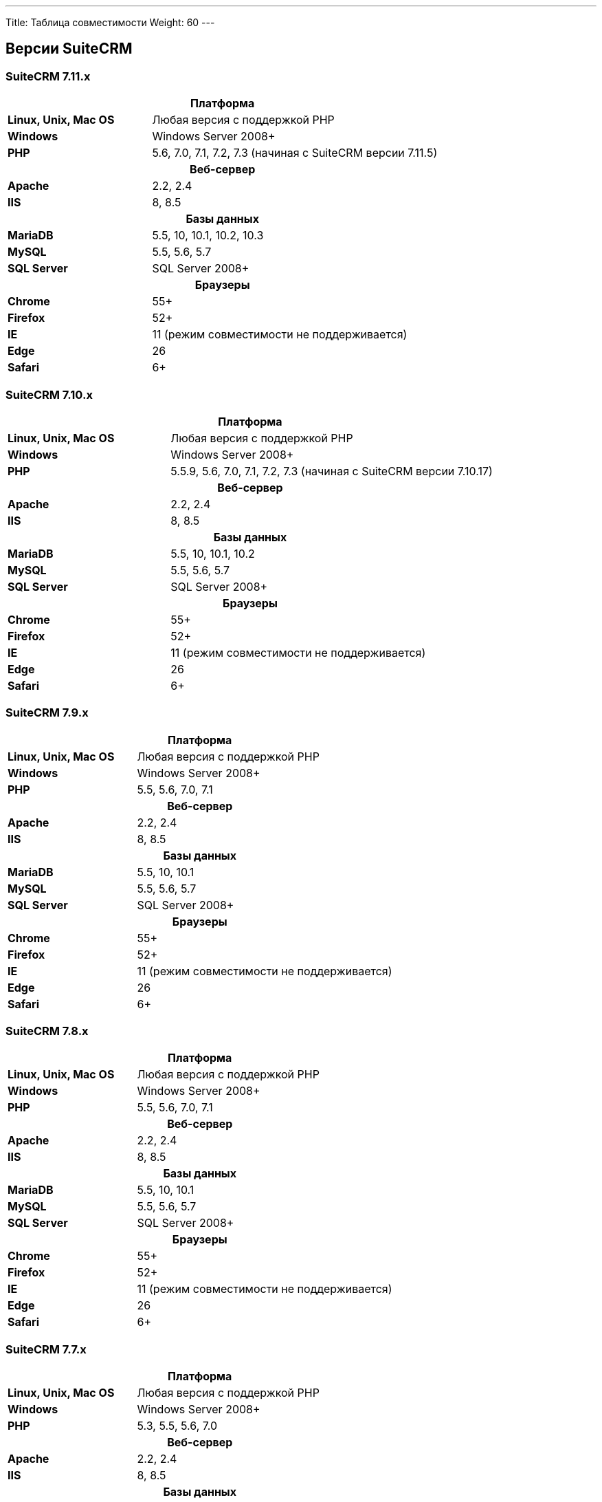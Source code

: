 ---
Title: Таблица совместимости
Weight: 60
---

:author: likhobory
:email: likhobory@mail.ru


== Версии SuiteCRM

=== SuiteCRM 7.11.x

[[smaller-table-spacing-8]]
[cols="1s,2" ]
|========

2+^h| Платформа 

| Linux, Unix, Mac OS | Любая версия с поддержкой PHP 

| Windows | Windows Server 2008+

| PHP | 5.6, 7.0, 7.1, 7.2, 7.3 (начиная с SuiteCRM версии 7.11.5) 

2+^h| Веб-сервер 

| Apache |2.2, 2.4 

| IIS |8, 8.5

2+^h| Базы данных 

| MariaDB |5.5, 10, 10.1, 10.2, 10.3 

| MySQL |5.5, 5.6, 5.7 

| SQL Server |SQL Server 2008+

2+^h| Браузеры 

| Chrome |55+

| Firefox |52+

| IE | 11 (режим совместимости не поддерживается) 

| Edge |26 

| Safari |6+
|========

=== SuiteCRM 7.10.x

[[smaller-table-spacing-7]]
[cols="1s,2" ]
|========

2+^h| Платформа 

| Linux, Unix, Mac OS | Любая версия с поддержкой PHP 

| Windows | Windows Server 2008+

| PHP | 5.5.9, 5.6, 7.0, 7.1, 7.2, 7.3 (начиная с SuiteCRM версии 7.10.17) 

2+^h| Веб-сервер 

| Apache |2.2, 2.4 

| IIS |8, 8.5

2+^h| Базы данных 

| MariaDB |5.5, 10, 10.1, 10.2 

| MySQL |5.5, 5.6, 5.7 

| SQL Server |SQL Server 2008+

2+^h| Браузеры 

| Chrome |55+

| Firefox |52+

| IE | 11 (режим совместимости не поддерживается) 

| Edge |26 

| Safari |6+
|========

=== SuiteCRM 7.9.x

[[smaller-table-spacing-1]]
[cols="1s,2" ]
|========

2+^h| Платформа 

| Linux, Unix, Mac OS | Любая версия с поддержкой PHP 

| Windows | Windows Server 2008+

| PHP | 5.5, 5.6, 7.0, 7.1 

2+^h| Веб-сервер 

| Apache |2.2, 2.4 

| IIS |8, 8.5

2+^h| Базы данных 

| MariaDB |5.5, 10, 10.1 

| MySQL |5.5, 5.6, 5.7 

| SQL Server |SQL Server 2008+

2+^h| Браузеры 

| Chrome |55+ 

| Firefox |52+

| IE | 11 (режим совместимости не поддерживается) 

| Edge |26 

| Safari |6+
|========

=== SuiteCRM 7.8.x

[[smaller-table-spacing-2]]
[cols="1s,2",]
|=========

2+^h|Платформа

|Linux, Unix, Mac OS |Любая версия с поддержкой PHP 

|Windows |Windows Server 2008+ 

|PHP |5.5, 5.6, 7.0, 7.1 

2+^h|Веб-сервер

|Apache |2.2, 2.4

|IIS |8, 8.5

2+^h|Базы данных

|MariaDB |5.5, 10, 10.1

|MySQL |5.5, 5.6, 5.7

|SQL Server |SQL Server 2008+

2+^h|Браузеры

|Chrome |55+ 

|Firefox |52+

|IE |11 (режим совместимости не поддерживается)

|Edge |26 

|Safari |6+
|=========


=== SuiteCRM 7.7.x

[[smaller-table-spacing-3]]
[cols="1s,2",]
|====

2+^h| Платформа 

|Linux, Unix, Mac OS |Любая версия с поддержкой PHP 

|Windows |Windows Server 2008+

|PHP |5.3, 5.5, 5.6, 7.0

2+^h| Веб-сервер 

|Apache |2.2, 2.4 

|IIS |8, 8.5

2+^h| Базы данных 

|MariaDB |5.5, 10, 10.1

|MySQL |5.5, 5.6 

|SQL Server |SQL Server 2008+

2+^h|Браузеры

|Chrome |43+ 

|Firefox |38+

|IE |11 (режим совместимости не поддерживается) 

|Edge |26 

|Safari |6+ 
|====

=== SuiteCRM 7.6.x

[[smaller-table-spacing-4]]
[cols="1s,2",]
|====

2+^h|Платформа

|Linux, Unix, Mac OS |Любая версия с поддержкой PHP

|Windows |Windows Server 2008+ 

|PHP |5.5, 5.6, 7.0 

2+^h|Веб-сервер 

|Apache |2.2, 2.4 

|IIS |8, 8.5

2+^h|Базы данных 

|MariaDB |5.5, 10, 10.1

|MySQL |5.5, 5.6 

|SQL Server |SQL Server 2008+

2+^h|Браузеры 

|Chrome |43+

|Firefox |38+

|IE |11 (режим совместимости не поддерживается) 

|Edge |26 

|Safari |6+
|====

=== SuiteCRM 7.5.x

[[smaller-table-spacing-5]]
[cols="1s,2",]
|====

2+^h|Платформа 

|Linux, Unix, Mac OS |Любая версия с поддержкой PHP 

|Windows |Windows Server 2008+

|PHP |5.5, 5.6, 7.0 

2+^h|Веб-сервер

|Apache |2.2

|IIS |8, 8.5 

2+^h|Базы данных 

|MariaDB |5.5, 10, 10.1

|MySQL |5.5, 5.6 

|SQL Server |SQL Server 2008+

2+^h|Браузеры

|Chrome |43+ 

|Firefox |38+

|IE |11 (режим совместимости не поддерживается) 

|Edge |26 

|Safari |6+
|====

=== SuiteCRM 7.4.x

[[smaller-table-spacing-6]]
[cols="1s,2",]
|====

2+^h|Платформа 

|Linux, Unix, Mac OS |Любая версия с поддержкой PHP 

|Windows |Windows Server 2008+ 

|PHP |5.3, 5.4, 5.5, 5.6 

2+^h|Веб-сервер

|Apache |2.0, 2.2 

|IIS |7.0, 7.5, 8, 8.5 

2+^h| Базы данных 

|MariaDB |5.5, 10, 10.1 

|MySQL |5.1, 5.5, 5.6 

|SQL Server |SQL Server 2008+

2+^h| Браузеры

|Chrome |38+ 

|Firefox |32+

|IE |9, 10, 11 (режим совместимости не поддерживается) 

|Safari |6+ 
|====
